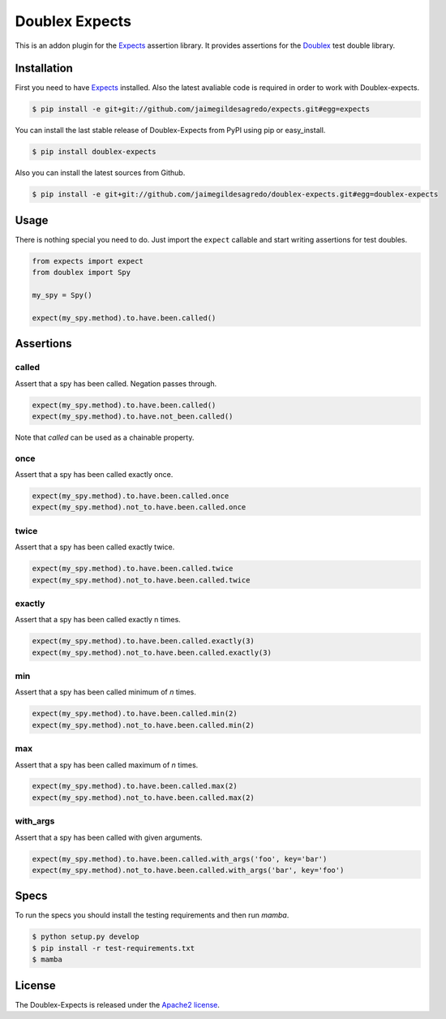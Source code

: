 ===============
Doublex Expects
===============

.. image:: http://img.shields.io/pypi/v/doublex-expects.svg
    :target: https://pypi.python.org/pypi/doublex-expects
    :alt: Latest version

.. image:: http://img.shields.io/pypi/dm/doublex-expects.svg
    :target: https://pypi.python.org/pypi/doublex-expects
    :alt: Number of PyPI downloads

.. image:: https://secure.travis-ci.org/jaimegildesagredo/doublex-expects.svg?branch=master
    :target: http://travis-ci.org/jaimegildesagredo/doublex-expects

This is an addon plugin for the `Expects <https://github.com/jaimegildesagredo/expects>`_ assertion library. It provides assertions for the `Doublex <https://pypi.python.org/pypi/doublex>`_ test double library.

Installation
============

First you need to have `Expects <https://github.com/jaimegildesagredo/expects>`_ installed. Also the latest avaliable code is required in order to work with Doublex-expects.

.. code-block:: bash

    $ pip install -e git+git://github.com/jaimegildesagredo/expects.git#egg=expects

You can install the last stable release of Doublex-Expects from PyPI using pip or easy_install.

.. code-block:: bash

    $ pip install doublex-expects

Also you can install the latest sources from Github.

.. code-block:: bash

     $ pip install -e git+git://github.com/jaimegildesagredo/doublex-expects.git#egg=doublex-expects


Usage
=====

There is nothing special you need to do. Just import the ``expect`` callable and start writing assertions for test doubles.

.. code-block:: python

    from expects import expect
    from doublex import Spy

    my_spy = Spy()

    expect(my_spy.method).to.have.been.called()

Assertions
==========


called
------

Assert that a spy has been called. Negation passes through.

.. code-block:: python

	expect(my_spy.method).to.have.been.called()
	expect(my_spy.method).to.have.not_been.called()

Note that `called` can be used as a chainable property.

once
----

Assert that a spy has been called exactly once.

.. code-block:: python

	expect(my_spy.method).to.have.been.called.once
	expect(my_spy.method).not_to.have.been.called.once

twice
-----

Assert that a spy has been called exactly twice.

.. code-block:: python

	expect(my_spy.method).to.have.been.called.twice
	expect(my_spy.method).not_to.have.been.called.twice

exactly
-------

Assert that a spy has been called exactly n times.

.. code-block:: python

	expect(my_spy.method).to.have.been.called.exactly(3)
	expect(my_spy.method).not_to.have.been.called.exactly(3)


min
---

Assert that a spy has been called minimum of `n` times.

.. code-block:: python

	expect(my_spy.method).to.have.been.called.min(2)
	expect(my_spy.method).not_to.have.been.called.min(2)

max
---

Assert that a spy has been called maximum of `n` times.

.. code-block:: python

	expect(my_spy.method).to.have.been.called.max(2)
	expect(my_spy.method).not_to.have.been.called.max(2)

with_args
---------

Assert that a spy has been called with given arguments.

.. code-block:: python

	expect(my_spy.method).to.have.been.called.with_args('foo', key='bar')
	expect(my_spy.method).not_to.have.been.called.with_args('bar', key='foo')

Specs
=====

To run the specs you should install the testing requirements and then run `mamba`.

.. code-block:: bash

    $ python setup.py develop
    $ pip install -r test-requirements.txt
    $ mamba

License
=======

The Doublex-Expects is released under the `Apache2 license <http://www.apache.org/licenses/LICENSE-2.0.html>`_.
